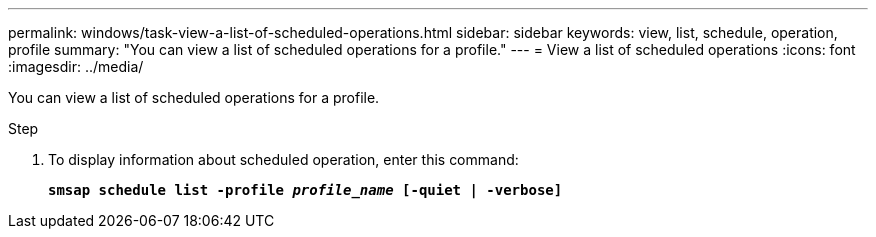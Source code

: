 ---
permalink: windows/task-view-a-list-of-scheduled-operations.html
sidebar: sidebar
keywords: view, list, schedule, operation, profile
summary: "You can view a list of scheduled operations for a profile."
---
= View a list of scheduled operations
:icons: font
:imagesdir: ../media/

[.lead]
You can view a list of scheduled operations for a profile.

.Step

. To display information about scheduled operation, enter this command:
+
`*smsap schedule list -profile _profile_name_ [-quiet | -verbose]*`
